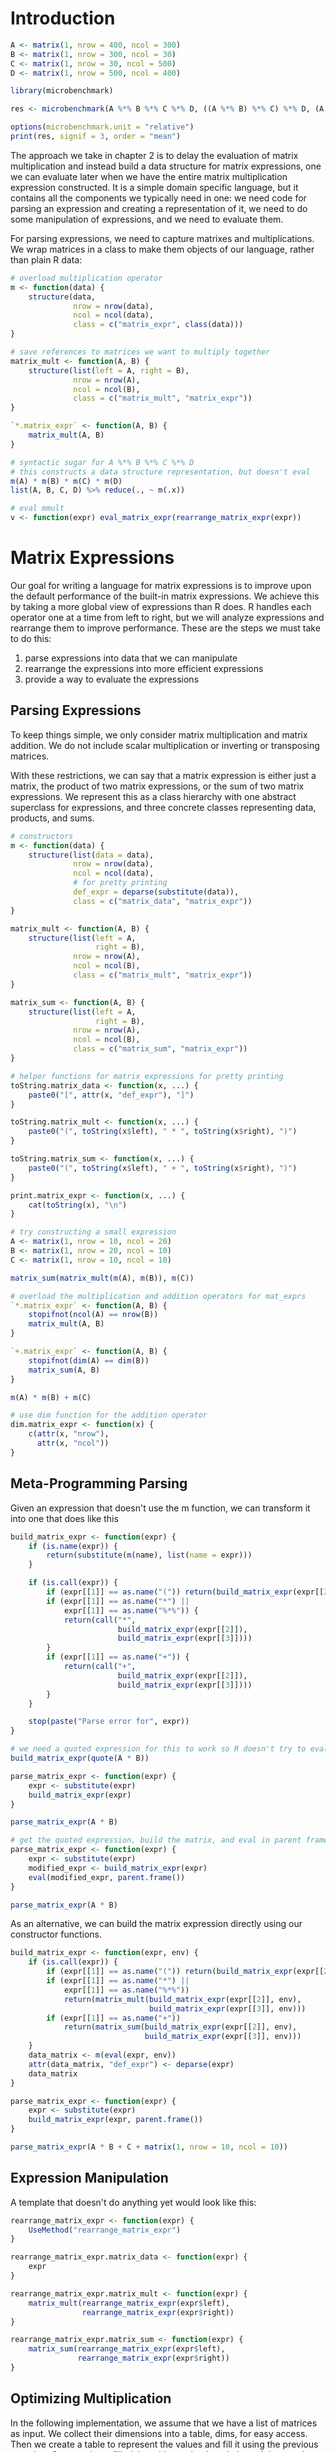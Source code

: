 * Introduction 

#+BEGIN_SRC R :post round-tbl[:colnames yes](*this*)
A <- matrix(1, nrow = 400, ncol = 300)
B <- matrix(1, nrow = 300, ncol = 30)
C <- matrix(1, nrow = 30, ncol = 500)
D <- matrix(1, nrow = 500, ncol = 400)

library(microbenchmark)

res <- microbenchmark(A %*% B %*% C %*% D, ((A %*% B) %*% C) %*% D, (A %*% (B %*% C)) %*% D, (A %*% B) %*% (C %*% D), A %*% (B %*% (C %*% D)), A %*% ((B %*% C) %*% D))

options(microbenchmark.unit = "relative")
print(res, signif = 3, order = "mean")
#+END_SRC

The approach we take in chapter 2 is to delay the evaluation of matrix multiplication and instead build a data structure for matrix expressions, one we can evaluate later when we have the entire matrix multiplication expression constructed. It is a simple domain specific language, but it contains all the components we typically need in one: we need code for parsing an expression and creating a representation of it, we need to do some manipulation of expressions, and we need to evaluate them. 

For parsing expressions, we need to capture matrixes and multiplications. We wrap matrices in a class to make them objects of our language, rather than plain R data: 

#+BEGIN_SRC R :post round-tbl[:colnames yes](*this*)
# overload multiplication operator
m <- function(data) {
    structure(data,
              nrow = nrow(data),
              ncol = ncol(data),
              class = c("matrix_expr", class(data)))
}

# save references to matrices we want to multiply together
matrix_mult <- function(A, B) {
    structure(list(left = A, right = B),
              nrow = nrow(A),
              ncol = ncol(B),
              class = c("matrix_mult", "matrix_expr"))
}

`*.matrix_expr` <- function(A, B) {
    matrix_mult(A, B)
}

# syntactic sugar for A %*% B %*% C %*% D
# this constructs a data structure representation, but doesn't eval
m(A) * m(B) * m(C) * m(D)
list(A, B, C, D) %>% reduce(., ~ m(.x))

# eval mmult
v <- function(expr) eval_matrix_expr(rearrange_matrix_expr(expr))
#+END_SRC

* Matrix Expressions 

Our goal for writing a language for matrix expressions is to improve upon the default performance of the built-in matrix expressions. We achieve this by taking a more global view of expressions than R does. R handles each operator one at a time from left to right, but we will analyze expressions and rearrange them to improve performance. These are the steps we must take to do this: 

1. parse expressions into data that we can manipulate
2. rearrange the expressions into more efficient expressions
3. provide a way to evaluate the expressions 

** Parsing Expressions 

To keep things simple, we only consider matrix multiplication and matrix addition. We do not include scalar multiplication or inverting or transposing matrices. 

With these restrictions, we can say that a matrix expression is either just a matrix, the product of two matrix expressions, or the sum of two matrix expressions. We represent this as a class hierarchy with one abstract superclass for expressions, and three concrete classes representing data, products, and sums. 

#+BEGIN_SRC R :post round-tbl[:colnames yes](*this*)
# constructors
m <- function(data) {
    structure(list(data = data),
              nrow = nrow(data),
              ncol = ncol(data),
              # for pretty printing
              def_expr = deparse(substitute(data)),
              class = c("matrix_data", "matrix_expr"))
}

matrix_mult <- function(A, B) {
    structure(list(left = A,
                   right = B),
              nrow = nrow(A),
              ncol = ncol(B),
              class = c("matrix_mult", "matrix_expr"))
}

matrix_sum <- function(A, B) {
    structure(list(left = A,
                   right = B),
              nrow = nrow(A),
              ncol = ncol(B),
              class = c("matrix_sum", "matrix_expr"))
}

# helper functions for matrix expressions for pretty printing
toString.matrix_data <- function(x, ...) {
    paste0("[", attr(x, "def_expr"), "]")
}

toString.matrix_mult <- function(x, ...) {
    paste0("(", toString(x$left), " * ", toString(x$right), ")")
}

toString.matrix_sum <- function(x, ...) {
    paste0("(", toString(x$left), " + ", toString(x$right), ")")
}

print.matrix_expr <- function(x, ...) {
    cat(toString(x), "\n")
}

# try constructing a small expression
A <- matrix(1, nrow = 10, ncol = 20)
B <- matrix(1, nrow = 20, ncol = 10)
C <- matrix(1, nrow = 10, ncol = 10)

matrix_sum(matrix_mult(m(A), m(B)), m(C))

# overload the multiplication and addition operators for mat_exprs
`*.matrix_expr` <- function(A, B) {
    stopifnot(ncol(A) == nrow(B))
    matrix_mult(A, B)
}

`+.matrix_expr` <- function(A, B) {
    stopifnot(dim(A) == dim(B))
    matrix_sum(A, B)
}

m(A) * m(B) + m(C)

# use dim function for the addition operator 
dim.matrix_expr <- function(x) {
    c(attr(x, "nrow"),
      attr(x, "ncol"))
}
#+END_SRC

** Meta-Programming Parsing 

Given an expression that doesn't use the m function, we can transform it into one that does like this 

#+BEGIN_SRC R :post round-tbl[:colnames yes](*this*)
build_matrix_expr <- function(expr) {
    if (is.name(expr)) {
        return(substitute(m(name), list(name = expr)))
    }

    if (is.call(expr)) {
        if (expr[[1]] == as.name("(")) return(build_matrix_expr(expr[[2]]))
        if (expr[[1]] == as.name("*") ||
            expr[[1]] == as.name("%*%")) {
            return(call("*",
                        build_matrix_expr(expr[[2]]),
                        build_matrix_expr(expr[[3]])))
        }
        if (expr[[1]] == as.name("+")) {
            return(call("+",
                        build_matrix_expr(expr[[2]]),
                        build_matrix_expr(expr[[3]])))
        }
    }

    stop(paste("Parse error for", expr))
}

# we need a quoted expression for this to work so R doesn't try to evaluate it before we manipulate it
build_matrix_expr(quote(A * B))

parse_matrix_expr <- function(expr) {
    expr <- substitute(expr)
    build_matrix_expr(expr)
}

parse_matrix_expr(A * B)

# get the quoted expression, build the matrix, and eval in parent frame
parse_matrix_expr <- function(expr) {
    expr <- substitute(expr)
    modified_expr <- build_matrix_expr(expr)
    eval(modified_expr, parent.frame())
}

parse_matrix_expr(A * B)
#+END_SRC

As an alternative, we can build the matrix expression directly using our constructor functions. 

#+BEGIN_SRC R :post round-tbl[:colnames yes](*this*)
build_matrix_expr <- function(expr, env) {
    if (is.call(expr)) {
        if (expr[[1]] == as.name("(")) return(build_matrix_expr(expr[[2]], env))
        if (expr[[1]] == as.name("*") ||
            expr[[1]] == as.name("%*%"))
            return(matrix_mult(build_matrix_expr(expr[[2]], env),
                               build_matrix_expr(expr[[3]], env)))
        if (expr[[1]] == as.name("+"))
            return(matrix_sum(build_matrix_expr(expr[[2]], env),
                              build_matrix_expr(expr[[3]], env)))
    }
    data_matrix <- m(eval(expr, env))
    attr(data_matrix, "def_expr") <- deparse(expr)
    data_matrix
}

parse_matrix_expr <- function(expr) {
    expr <- substitute(expr)
    build_matrix_expr(expr, parent.frame())
}

parse_matrix_expr(A * B + C + matrix(1, nrow = 10, ncol = 10))
#+END_SRC

** Expression Manipulation 

A template that doesn't do anything yet would look like this: 

#+BEGIN_SRC R :post round-tbl[:colnames yes](*this*)
rearrange_matrix_expr <- function(expr) {
    UseMethod("rearrange_matrix_expr")
}

rearrange_matrix_expr.matrix_data <- function(expr) {
    expr
}

rearrange_matrix_expr.matrix_mult <- function(expr) {
    matrix_mult(rearrange_matrix_expr(expr$left),
                rearrange_matrix_expr(expr$right))
}

rearrange_matrix_expr.matrix_sum <- function(expr) {
    matrix_sum(rearrange_matrix_expr(expr$left),
               rearrange_matrix_expr(expr$right))
}
#+END_SRC

** Optimizing Multiplication 

In the following implementation, we assume that we have a list of matrices as input. We collect their dimensions into a table, dims, for easy access. Then we create a table to represent the values and fill it using the previous equation. Once we have filled the table, we backtrack through it to work out the optimal way to multiply together the matrices from 1 to n, given the dimensions, table, and matrices 

#+BEGIN_SRC R :post round-tbl[:colnames yes](*this*)
arrange_optimal_matrix_mult <- function(matrices) {
    n <- length(matrices)
    dims <- matrix(0, nrow = n, ncol = 2)

    for (i in seq_along(matrices)) {
        dims[i, ] <- dim(matrices[[i]])
    }

    N <- matrix(0, nrow = n, ncol = n)

    for (len in 2:n) {
        for (i in 1:(n - len + 1)) {
            j <- i + len - 1
            k <- i:(j - 1)
            N[i, j] <- min(dims[i, 1] *
                           dims[k, 2] *
                           dims[j, 2] +
                           N[i, k] +
                           N[k + 1, j])
        }
    }
    # backtrack through the table 
    backtrack_matrix_mult(1, n, dims, N, matrices)
}

backtrack_matrix_mult <- function(i, j, dims, N, matrices) {
    if (i == j) {
        matrices[[i]]
    } else {
        k <- i:(j - 1)
        candidates <- dims[i, 1] * dims[k, 2] * dims[j, 2] + N[i, k] + N[k + 1, j]
        N[k + 1, j]
        split <- k[which(N[i, j] == candidates)][1]
        left <- backtrack_matrix_mult(i, split, dims, N, matrices)
        right <- backtrack_matrix_mult(split + 1, j, dims, N, matrices)
        matrix_mult(left, right)
    }
}
#+END_SRC

** Expression Rewriting 



